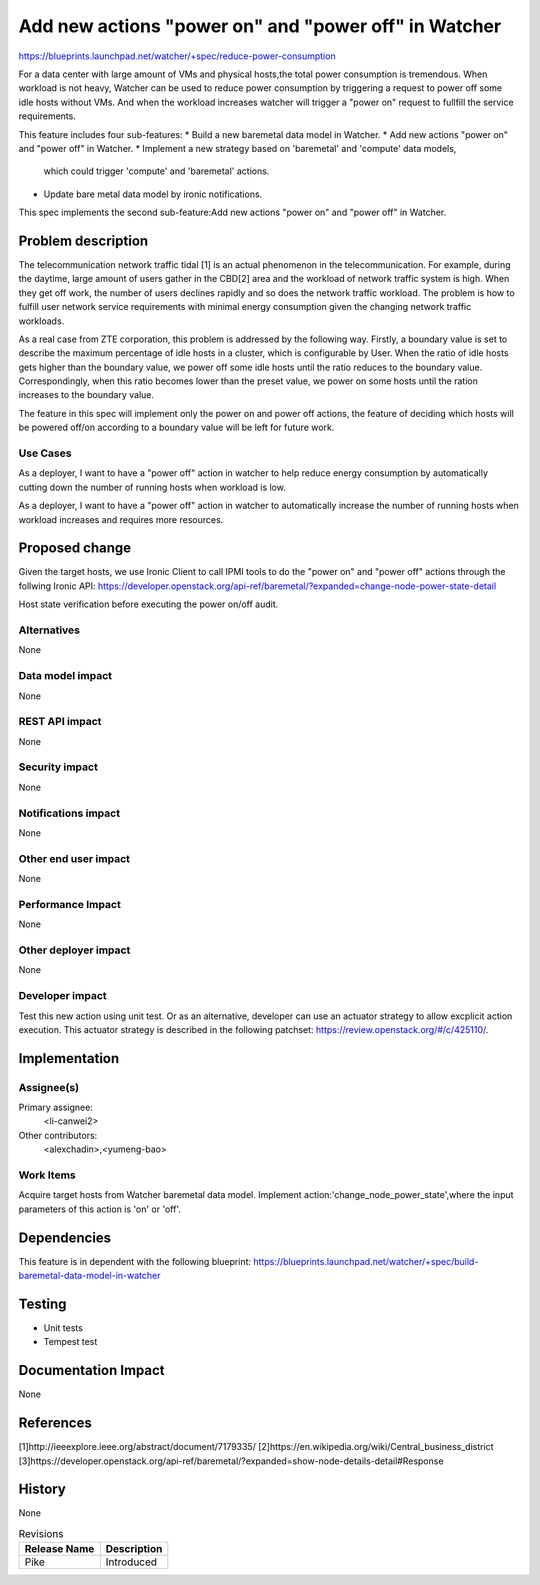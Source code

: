 ..
 This work is licensed under a Creative Commons Attribution 3.0 Unported
 License.

 http://creativecommons.org/licenses/by/3.0/legalcode

=====================================================
Add new actions "power on" and "power off" in Watcher
=====================================================

https://blueprints.launchpad.net/watcher/+spec/reduce-power-consumption

For a data center with large amount of VMs and physical hosts,the total power
consumption is tremendous. When workload is not heavy, Watcher can be used to
reduce power consumption by triggering a request to power off some idle hosts
without VMs. And when the workload increases watcher will trigger a "power on"
request to fullfill the service requirements.

This feature includes four sub-features:
* Build a new baremetal data model in Watcher.
* Add new actions "power on" and "power off" in Watcher.
* Implement a new strategy based on 'baremetal' and 'compute' data models,
  which could trigger 'compute' and 'baremetal' actions.
* Update bare metal data model by ironic notifications.

This spec implements the second sub-feature:Add new actions "power on" and
"power off" in Watcher.

Problem description
===================

The telecommunication network traffic tidal [1] is an actual phenomenon
in the telecommunication. For example, during the daytime, large amount
of users gather in the CBD[2] area and the workload of network traffic
system is high. When they get off work, the number of users declines
rapidly and so does the network traffic workload. The problem is how
to fulfill user network service requirements with minimal energy
consumption given the changing network traffic workloads.

As a real case from ZTE corporation, this problem is addressed by the
following way. Firstly, a boundary value is set to describe the maximum
percentage of idle hosts in a cluster, which is configurable by User.
When the ratio of idle hosts gets higher than the boundary value, we
power off some idle hosts until the ratio reduces to the boundary value.
Correspondingly, when this ratio becomes lower than the preset value,
we power on some hosts until the ration increases to the boundary value.

The feature in this spec will implement only the power on and power off
actions, the feature of deciding which hosts will be powered off/on according
to a boundary value will be left for future work.

Use Cases
---------

As a deployer, I want to have a "power off" action in watcher to help reduce
energy consumption by automatically cutting down the number of running hosts
when workload is low.

As a deployer, I want to have a "power off" action in watcher to automatically
increase the number of running hosts when workload increases and requires
more resources.

Proposed change
===============

Given the target hosts, we use Ironic Client to call IPMI tools to do the
"power on" and "power off" actions through the follwing Ironic API:
https://developer.openstack.org/api-ref/baremetal/?expanded=change-node-power-state-detail

Host state verification before executing the power on/off audit.

Alternatives
------------

None

Data model impact
-----------------

None

REST API impact
---------------

None

Security impact
---------------
None

Notifications impact
--------------------
None

Other end user impact
---------------------

None

Performance Impact
------------------

None

Other deployer impact
---------------------

None

Developer impact
----------------

Test this new action using unit test. Or as an alternative, developer
can use an actuator strategy to allow excplicit action execution.
This actuator strategy is described in the following patchset:
https://review.openstack.org/#/c/425110/.

Implementation
==============

Assignee(s)
-----------

Primary assignee:
  <li-canwei2>

Other contributors:
  <alexchadin>,<yumeng-bao>

Work Items
----------
Acquire target hosts from Watcher baremetal data model.
Implement action:'change_node_power_state',where the input parameters
of this action is 'on' or 'off'.

Dependencies
============

This feature is in dependent with the following blueprint:
https://blueprints.launchpad.net/watcher/+spec/build-baremetal-data-model-in-watcher

Testing
=======

* Unit tests
* Tempest test

Documentation Impact
====================
None

References
==========
[1]http://ieeexplore.ieee.org/abstract/document/7179335/
[2]https://en.wikipedia.org/wiki/Central_business_district
[3]https://developer.openstack.org/api-ref/baremetal/?expanded=show-node-details-detail#Response

History
=======
None

.. list-table:: Revisions
   :header-rows: 1

   * - Release Name
     - Description
   * - Pike
     - Introduced
